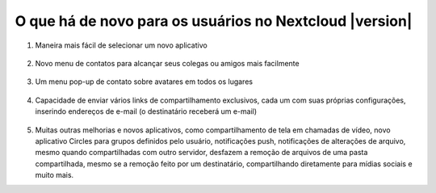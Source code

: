 =========================================================
O que há de novo para os usuários no Nextcloud |version|
=========================================================

1. Maneira mais fácil de selecionar um novo aplicativo

   .. figure:: images/apps_menu.png
      :alt: captura de tela do menu de aplicativos no canto superior esquerdo da GUI da Web do Nextcloud
      
2. Novo menu de contatos para alcançar seus colegas ou amigos mais facilmente

   .. figure:: images/contacts_menu.png
      :alt: captura de tela do menu de contatos na parte superior direita da GUI da Web do Nextcloud

3. Um menu pop-up de contato sobre avatares em todos os lugares

   .. figure:: images/contacts_popup.png
      :alt: captura de tela do pop-up do avatar

4. Capacidade de enviar vários links de compartilhamento exclusivos, cada um com suas próprias configurações, inserindo endereços de e-mail (o destinatário receberá um e-mail)

   .. figure:: images/multi_sharing.png
      :alt: captura de tela de vários links de compartilhamento

5. Muitas outras melhorias e novos aplicativos, como compartilhamento de tela em chamadas de vídeo, novo aplicativo Circles para grupos definidos pelo usuário, notificações push, notificações de alterações de arquivo, mesmo quando compartilhadas com outro servidor, desfazem a remoção de arquivos de uma pasta compartilhada, mesmo se a remoção feito por um destinatário, compartilhando diretamente para mídias sociais e muito mais.
